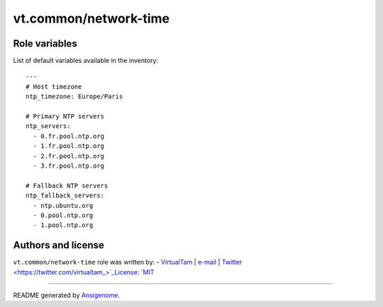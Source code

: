 vt.common/network-time
======================

.. This file was generated by Ansigenome. Do not edit this file directly but
.. instead have a look at the files in the ./meta/ directory.








Role variables
~~~~~~~~~~~~~~

List of default variables available in the inventory:

::

    ---
    # Host timezone
    ntp_timezone: Europe/Paris

    # Primary NTP servers
    ntp_servers:
      - 0.fr.pool.ntp.org
      - 1.fr.pool.ntp.org
      - 2.fr.pool.ntp.org
      - 3.fr.pool.ntp.org

    # Fallback NTP servers
    ntp_fallback_servers:
      - ntp.ubuntu.org
      - 0.pool.ntp.org
      - 1.pool.ntp.org




Authors and license
~~~~~~~~~~~~~~~~~~~

``vt.common/network-time`` role was written by:
- `VirtualTam <https://github.com/virtualtam/>`_ | `e-mail <mailto:virtualtam@flibidi.net>`_ | `Twitter <https://twitter.com/virtualtam_>`_License: `MIT <https://tldrlegal.com/license/mit-license>`_

****

README generated by `Ansigenome <https://github.com/nickjj/ansigenome/>`_.
